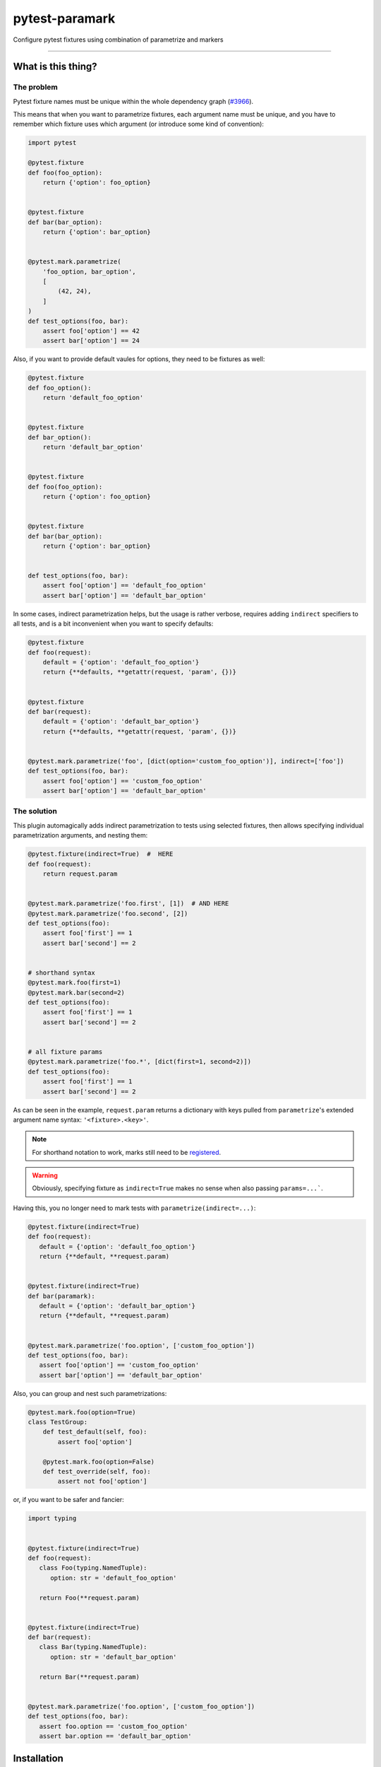 ===============
pytest-paramark
===============

.. image:: https://img.shields.io/pypi/v/pytest-paramark.svg
    :target: https://pypi.org/project/pytest-paramark
    :alt: PyPI version

.. image:: https://img.shields.io/pypi/pyversions/pytest-paramark.svg
    :target: https://pypi.org/project/pytest-paramark
    :alt: Python versions

.. image:: https://travis-ci.org/mrzechonek/pytest-paramark.svg?branch=master
    :target: https://travis-ci.org/mrzechonek/pytest-paramark
    :alt: See Build Status on Travis CI

Configure pytest fixtures using combination of parametrize and markers

----


What is this thing?
-------------------

The problem
===========

Pytest fixture names must be unique within the whole dependency graph
(`#3966`_).

This means that when you want to parametrize fixtures, each argument name must
be unique, and you have to remember which fixture uses which argument (or
introduce some kind of convention):

.. code-block:: python

    import pytest

    @pytest.fixture
    def foo(foo_option):
        return {'option': foo_option}


    @pytest.fixture
    def bar(bar_option):
        return {'option': bar_option}


    @pytest.mark.parametrize(
        'foo_option, bar_option',
        [
            (42, 24),
        ]
    )
    def test_options(foo, bar):
        assert foo['option'] == 42
        assert bar['option'] == 24

Also, if you want to provide default vaules for options, they need to be fixtures as well:

.. code-block:: python

    @pytest.fixture
    def foo_option():
        return 'default_foo_option'


    @pytest.fixture
    def bar_option():
        return 'default_bar_option'


    @pytest.fixture
    def foo(foo_option):
        return {'option': foo_option}


    @pytest.fixture
    def bar(bar_option):
        return {'option': bar_option}


    def test_options(foo, bar):
        assert foo['option'] == 'default_foo_option'
        assert bar['option'] == 'default_bar_option'

In some cases, indirect parametrization helps, but the usage is rather verbose,
requires adding ``indirect`` specifiers to all tests, and is a bit inconvenient
when you want to specify defaults:

.. code-block:: python

    @pytest.fixture
    def foo(request):
        default = {'option': 'default_foo_option'}
        return {**defaults, **getattr(request, 'param', {})}


    @pytest.fixture
    def bar(request):
        default = {'option': 'default_bar_option'}
        return {**defaults, **getattr(request, 'param', {})}


    @pytest.mark.parametrize('foo', [dict(option='custom_foo_option')], indirect=['foo'])
    def test_options(foo, bar):
        assert foo['option'] == 'custom_foo_option'
        assert bar['option'] == 'default_bar_option'


The solution
============

This plugin automagically adds indirect parametrization to tests using selected
fixtures, then allows specifying individual parametrization arguments, and
nesting them:

.. code-block:: python

    @pytest.fixture(indirect=True)  #  HERE
    def foo(request):
        return request.param


    @pytest.mark.parametrize('foo.first', [1])  # AND HERE
    @pytest.mark.parametrize('foo.second', [2])
    def test_options(foo):
        assert foo['first'] == 1
        assert bar['second'] == 2


    # shorthand syntax
    @pytest.mark.foo(first=1)
    @pytest.mark.bar(second=2)
    def test_options(foo):
        assert foo['first'] == 1
        assert bar['second'] == 2


    # all fixture params
    @pytest.mark.parametrize('foo.*', [dict(first=1, second=2)])
    def test_options(foo):
        assert foo['first'] == 1
        assert bar['second'] == 2

As can be seen in the example, ``request.param`` returns a dictionary with keys
pulled from ``parametrize``'s extended argument name syntax: ``'<fixture>.<key>'``.

.. note::
    For shorthand notation to work, marks still need to be `registered`_.

.. warning::
    Obviously, specifying fixture as ``indirect=True`` makes no sense when also
    passing ``params=...```.

Having this, you no longer need to mark tests with ``parametrize(indirect=...)``:

.. code-block:: python

   @pytest.fixture(indirect=True)
   def foo(request):
      default = {'option': 'default_foo_option'}
      return {**default, **request.param)


   @pytest.fixture(indirect=True)
   def bar(paramark):
      default = {'option': 'default_bar_option'}
      return {**default, **request.param)


   @pytest.mark.parametrize('foo.option', ['custom_foo_option'])
   def test_options(foo, bar):
      assert foo['option'] == 'custom_foo_option'
      assert bar['option'] == 'default_bar_option'

Also, you can group and nest such parametrizations:

.. code-block:: python

    @pytest.mark.foo(option=True)
    class TestGroup:
        def test_default(self, foo):
            assert foo['option']

        @pytest.mark.foo(option=False)
        def test_override(self, foo):
            assert not foo['option']


or, if you want to be safer and fancier:

.. code-block:: python

   import typing


   @pytest.fixture(indirect=True)
   def foo(request):
      class Foo(typing.NamedTuple):
         option: str = 'default_foo_option'

      return Foo(**request.param)


   @pytest.fixture(indirect=True)
   def bar(request):
      class Bar(typing.NamedTuple):
         option: str = 'default_bar_option'

      return Bar(**request.param)


   @pytest.mark.parametrize('foo.option', ['custom_foo_option'])
   def test_options(foo, bar):
      assert foo.option == 'custom_foo_option'
      assert bar.option == 'default_bar_option'


Installation
------------

You can install "pytest-paramark" via `pip`_ from `PyPI`_::

    $ pip install pytest-paramark


Contributing
------------
Contributions are very welcome. Tests can be run with `tox`_, please ensure
the coverage at least stays the same before you submit a pull request.


License
-------

Distributed under the terms of the `MIT`_ license, "pytest-paramark" is free and open source software


Issues
------

If you encounter any problems, please `file an issue`_ along with a detailed description.

.. _`MIT`: http://opensource.org/licenses/MIT
.. _`file an issue`: https://github.com/mrzechonek/pytest-paramark/issues
.. _`pytest`: https://github.com/pytest-dev/pytest
.. _`tox`: https://tox.readthedocs.io/en/latest/
.. _`pip`: https://pypi.org/project/pip/
.. _`PyPI`: https://pypi.org/project
.. _`#3966`: https://github.com/pytest-dev/pytest/issues/3966
.. _`registered`: http://doc.pytest.org/en/latest/example/markers.html#registering-markers
